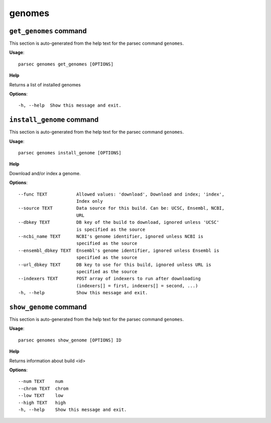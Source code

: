 genomes
=======

``get_genomes`` command
-----------------------

This section is auto-generated from the help text for the parsec command
``genomes``.

**Usage**::

    parsec genomes get_genomes [OPTIONS]

**Help**

Returns a list of installed genomes

**Options**::


      -h, --help  Show this message and exit.
    

``install_genome`` command
--------------------------

This section is auto-generated from the help text for the parsec command
``genomes``.

**Usage**::

    parsec genomes install_genome [OPTIONS]

**Help**

Download and/or index a genome.

**Options**::


      --func TEXT           Allowed values: 'download', Download and index; 'index',
                            Index only
      --source TEXT         Data source for this build. Can be: UCSC, Ensembl, NCBI,
                            URL
      --dbkey TEXT          DB key of the build to download, ignored unless 'UCSC'
                            is specified as the source
      --ncbi_name TEXT      NCBI's genome identifier, ignored unless NCBI is
                            specified as the source
      --ensembl_dbkey TEXT  Ensembl's genome identifier, ignored unless Ensembl is
                            specified as the source
      --url_dbkey TEXT      DB key to use for this build, ignored unless URL is
                            specified as the source
      --indexers TEXT       POST array of indexers to run after downloading
                            (indexers[] = first, indexers[] = second, ...)
      -h, --help            Show this message and exit.
    

``show_genome`` command
-----------------------

This section is auto-generated from the help text for the parsec command
``genomes``.

**Usage**::

    parsec genomes show_genome [OPTIONS] ID

**Help**

Returns information about build <id>

**Options**::


      --num TEXT    num
      --chrom TEXT  chrom
      --low TEXT    low
      --high TEXT   high
      -h, --help    Show this message and exit.
    
